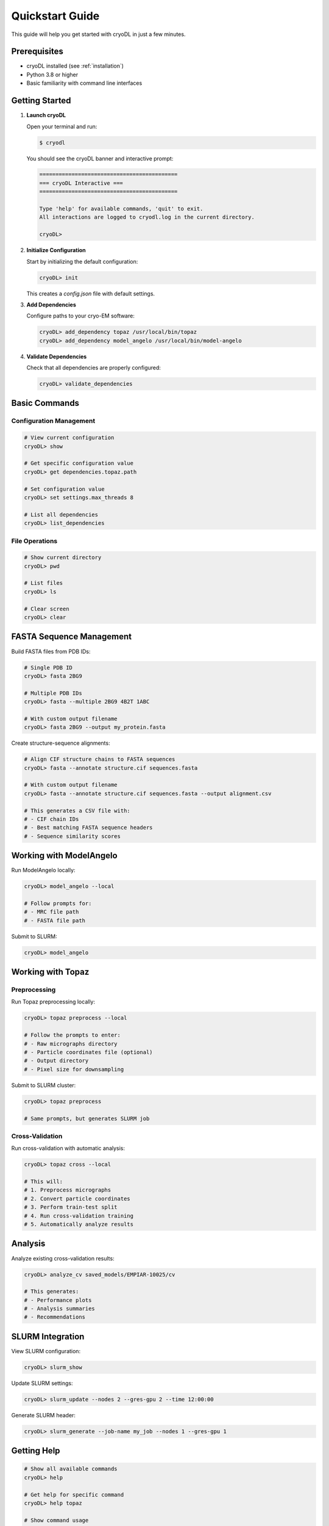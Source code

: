 Quickstart Guide
===============

This guide will help you get started with cryoDL in just a few minutes.

Prerequisites
------------

* cryoDL installed (see :ref:`installation`)
* Python 3.8 or higher
* Basic familiarity with command line interfaces

Getting Started
--------------

1. **Launch cryoDL**

   Open your terminal and run:

   .. code-block:: bash

      $ cryodl

   You should see the cryoDL banner and interactive prompt:

   .. code-block:: text

      ===========================================
      === cryoDL Interactive ===
      ===========================================

      Type 'help' for available commands, 'quit' to exit.
      All interactions are logged to cryodl.log in the current directory.

      cryoDL>

2. **Initialize Configuration**

   Start by initializing the default configuration:

   .. code-block:: bash

      cryoDL> init

   This creates a `config.json` file with default settings.

3. **Add Dependencies**

   Configure paths to your cryo-EM software:

   .. code-block:: bash

      cryoDL> add_dependency topaz /usr/local/bin/topaz
      cryoDL> add_dependency model_angelo /usr/local/bin/model-angelo

4. **Validate Dependencies**

   Check that all dependencies are properly configured:

   .. code-block:: bash

      cryoDL> validate_dependencies

Basic Commands
-------------

Configuration Management
~~~~~~~~~~~~~~~~~~~~~~~

.. code-block:: bash

   # View current configuration
   cryoDL> show

   # Get specific configuration value
   cryoDL> get dependencies.topaz.path

   # Set configuration value
   cryoDL> set settings.max_threads 8

   # List all dependencies
   cryoDL> list_dependencies

File Operations
~~~~~~~~~~~~~~

.. code-block:: bash

   # Show current directory
   cryoDL> pwd

   # List files
   cryoDL> ls

   # Clear screen
   cryoDL> clear

FASTA Sequence Management
------------------------

Build FASTA files from PDB IDs:

.. code-block:: bash

   # Single PDB ID
   cryoDL> fasta 2BG9

   # Multiple PDB IDs
   cryoDL> fasta --multiple 2BG9 4B2T 1ABC

   # With custom output filename
   cryoDL> fasta 2BG9 --output my_protein.fasta

Create structure-sequence alignments:

.. code-block:: bash

   # Align CIF structure chains to FASTA sequences
   cryoDL> fasta --annotate structure.cif sequences.fasta

   # With custom output filename
   cryoDL> fasta --annotate structure.cif sequences.fasta --output alignment.csv

   # This generates a CSV file with:
   # - CIF chain IDs
   # - Best matching FASTA sequence headers
   # - Sequence similarity scores

Working with ModelAngelo
-----------------------

Run ModelAngelo locally:

.. code-block:: bash

   cryoDL> model_angelo --local

   # Follow prompts for:
   # - MRC file path
   # - FASTA file path

Submit to SLURM:

.. code-block:: bash

   cryoDL> model_angelo

Working with Topaz
-----------------

Preprocessing
~~~~~~~~~~~~

Run Topaz preprocessing locally:

.. code-block:: bash

   cryoDL> topaz preprocess --local

   # Follow the prompts to enter:
   # - Raw micrographs directory
   # - Particle coordinates file (optional)
   # - Output directory
   # - Pixel size for downsampling

Submit to SLURM cluster:

.. code-block:: bash

   cryoDL> topaz preprocess

   # Same prompts, but generates SLURM job

Cross-Validation
~~~~~~~~~~~~~~~

Run cross-validation with automatic analysis:

.. code-block:: bash

   cryoDL> topaz cross --local

   # This will:
   # 1. Preprocess micrographs
   # 2. Convert particle coordinates
   # 3. Perform train-test split
   # 4. Run cross-validation training
   # 5. Automatically analyze results

Analysis
--------

Analyze existing cross-validation results:

.. code-block:: bash

   cryoDL> analyze_cv saved_models/EMPIAR-10025/cv

   # This generates:
   # - Performance plots
   # - Analysis summaries
   # - Recommendations

SLURM Integration
----------------

View SLURM configuration:

.. code-block:: bash

   cryoDL> slurm_show

Update SLURM settings:

.. code-block:: bash

   cryoDL> slurm_update --nodes 2 --gres-gpu 2 --time 12:00:00

Generate SLURM header:

.. code-block:: bash

   cryoDL> slurm_generate --job-name my_job --nodes 1 --gres-gpu 1

Getting Help
-----------

.. code-block:: bash

   # Show all available commands
   cryoDL> help

   # Get help for specific command
   cryoDL> help topaz

   # Show command usage
   cryoDL> help model_angelo

Exiting
-------

.. code-block:: bash

   cryoDL> quit

   # Or use Ctrl+D

Example Workflow
---------------

Here's a complete example workflow:

.. code-block:: bash

   # 1. Start cryoDL
   cryodl

   # 2. Initialize and configure
   cryoDL> init
   cryoDL> add_dependency topaz /usr/local/bin/topaz
   cryoDL> validate_dependencies

   # 3. Run Topaz preprocessing
   cryoDL> topaz preprocess --local
   # Enter: /path/to/micrographs
   # Enter: /path/to/particles.txt
   # Enter: output_dir
   # Enter: 8

   # 4. Run cross-validation
   cryoDL> topaz cross --local
   # Enter: /path/to/micrographs
   # Enter: /path/to/particles.txt
   # Enter: cv_output
   # Enter: 8
   # Enter: 10
   # Enter: 5
   # Enter: 250,300,350,400,450,500

   # 5. Build FASTA sequences for analysis
   cryoDL> fasta --multiple 2BG9 4B2T --output proteins.fasta

   # 6. Create structure-sequence alignments (if you have CIF files)
   cryoDL> fasta --annotate model.cif proteins.fasta --output alignment.csv

   # 7. View results
   cryoDL> ls cv_output/saved_models/cv/

   # 6. Exit
   cryoDL> quit

Next Steps
----------

* :ref:`cli_commands` - Detailed command reference
* :ref:`configuration` - Advanced configuration options
* :ref:`examples` - More complex usage examples
* :ref:`troubleshooting` - Common issues and solutions
